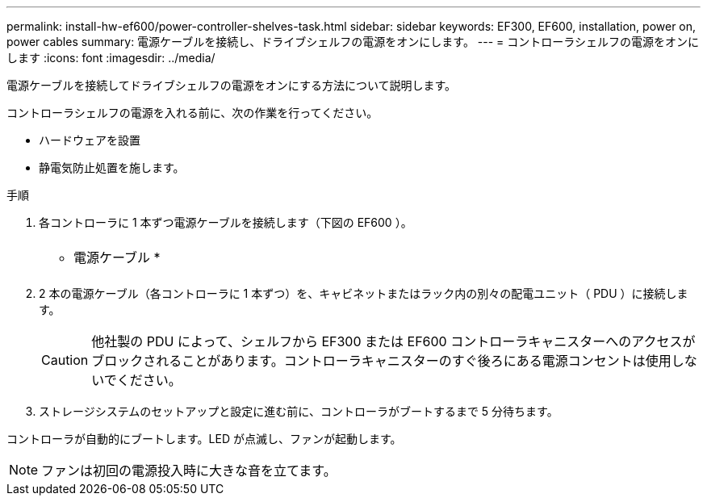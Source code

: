 ---
permalink: install-hw-ef600/power-controller-shelves-task.html 
sidebar: sidebar 
keywords: EF300, EF600, installation, power on, power cables 
summary: 電源ケーブルを接続し、ドライブシェルフの電源をオンにします。 
---
= コントローラシェルフの電源をオンにします
:icons: font
:imagesdir: ../media/


[role="lead"]
電源ケーブルを接続してドライブシェルフの電源をオンにする方法について説明します。

コントローラシェルフの電源を入れる前に、次の作業を行ってください。

* ハードウェアを設置
* 静電気防止処置を施します。


.手順
. 各コントローラに 1 本ずつ電源ケーブルを接続します（下図の EF600 ）。
+
|===


 a| 
image:../media/power_cable_inst-hw-ef600.png[""]
 a| 
* 電源ケーブル *

|===
+
|===


 a| 
image:../media/cabling_power.png[""]

|===
. 2 本の電源ケーブル（各コントローラに 1 本ずつ）を、キャビネットまたはラック内の別々の配電ユニット（ PDU ）に接続します。
+

CAUTION: 他社製の PDU によって、シェルフから EF300 または EF600 コントローラキャニスターへのアクセスがブロックされることがあります。コントローラキャニスターのすぐ後ろにある電源コンセントは使用しないでください。

. ストレージシステムのセットアップと設定に進む前に、コントローラがブートするまで 5 分待ちます。


コントローラが自動的にブートします。LED が点滅し、ファンが起動します。


NOTE: ファンは初回の電源投入時に大きな音を立てます。
